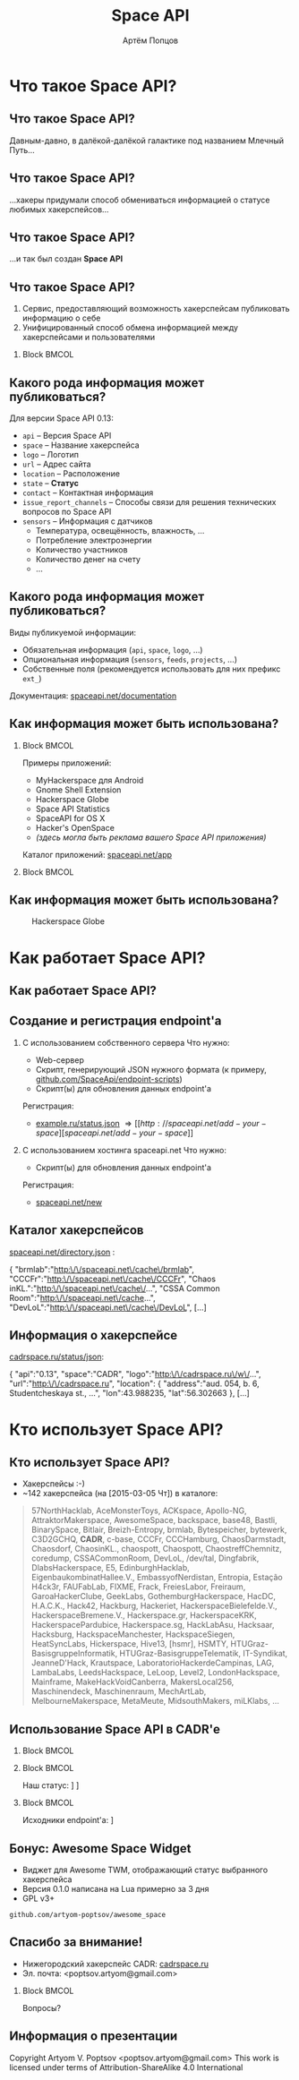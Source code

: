 #+TITLE:       Space API
#+AUTHOR:      Артём Попцов
#+EMAIL:       poptsov.artyom@gmail.com
#+LANGUAGE:    russian
#+OPTIONS:     H:2 num:t toc:1 \n:nil @:t ::t |:t ^:t -:t f:t *:t <:t
#+OPTIONS:     TeX:t LaTeX:t skip:nil d:nil todo:t pri:nil tags:not-in-toc
#+INFOJS_OPT:  view:nil toc:1 ltoc:t mouse:underline buttons:0
#+INFOJS_OPT:  path:http://orgmode.org/org-info.js
#+EXPORT_SELECT_TAGS:  export
#+EXPORT_EXCLUDE_TAGS: noexport

#+startup: beamer
#+LaTeX_CLASS: beamer
#+LaTeX_CLASS_OPTIONS: [bigger]
#+LATEX_CLASS_OPTIONS: [presentation]
#+BEAMER_THEME: Rochester [height=20pt]
#+LaTeX_HEADER: \usepackage[english, russian]{babel}
#+LaTeX_HEADER: \subtitle{Децентрализованная информационная система для хакерспейсов}
#+BEAMER_FRAME_LEVEL: 2
#+COLUMNS: %40ITEM %10BEAMER_env(Env) %9BEAMER_envargs(Env Args) 
#+COLUMNS: %4BEAMER_COL(Col) %10BEAMER_extra(Extra)

#+latex_header: \usepackage[labelformat=empty]{caption}

* Что такое Space API?
** Что такое Space API?
   Давным-давно, в далёкой-далёкой галактике под названием Млечный
   Путь... \newline

   #+ATTR_LATEX: clip,height=0.5\textheight
   [[file:./graphics/space.jpg]]
** Что такое Space API?
   #+ATTR_LATEX: clip,height=0.5\textheight
   [[file:./graphics/1280px-ESO-VLT-Laser-phot-33a-07.jpg]]

   ...хакеры придумали способ обмениваться информацией о статусе
   любимых хакерспейсов...
** Что такое Space API?
    #+ATTR_LATEX: clip,height=0.5\textheight
    [[file:./graphics/space-api-in-space.jpg]]

    ...и так был создан *Space API*
** Что такое Space API?
    1. Сервис, предоставляющий возможность хакерспейсам публиковать
       информацию о себе
    2. Унифицированный способ обмена информацией между хакерспейсами и
       пользователями
**** Block                                                            :BMCOL:
     :PROPERTIES:
     :BEAMER_col: 0.5
     :END:
     #+ATTR_LATEX: clip,height=0.5\textheight
     [[file:./graphics/spaceapi-logo.png]]
** Какого рода информация может публиковаться?
    Для версии Space API 0.13:
    - =api= -- Версия Space API
    - =space= -- Название хакерспейса
    - =logo= -- Логотип
    - =url= -- Адрес сайта
    - =location= -- Расположение
    - =state= -- *Статус*
    - =contact= -- Контактная информация
    - =issue_report_channels= -- Способы связи для решения технических
      вопросов по Space API
    - =sensors= -- Информация с датчиков
      - Температура, освещённость, влажность, ...
      - Потребление электроэнергии
      - Количество участников
      - Количество денег на счету
      - ...
** Какого рода информация может публиковаться?
   Виды публикуемой информации:
   - Обязательная информация (=api=, =space=, =logo=, ...)
   - Опциональная информация (=sensors=, =feeds=, =projects=, ...)
   - Собственные поля (рекомендуется использовать для них префикс
     =ext_=) \newline
   \newline
   Документация: [[http://spaceapi.net/documentation][spaceapi.net/documentation]]
** Как информация может быть использована?
*** Block                                                             :BMCOL:
    :PROPERTIES:
    :BEAMER_col: 0.5
    :END:
    Примеры приложений:
    - MyHackerspace для Android
    - Gnome Shell Extension
    - Hackerspace Globe
    - Space API Statistics
    - SpaceAPI for OS X
    - Hacker's OpenSpace
    - /(здесь могла быть реклама вашего Space API приложения)/ \newline
    \newline
    Каталог приложений: [[http://spaceapi.net/app][spaceapi.net/app]]
*** Block                                                             :BMCOL:
    :PROPERTIES:
    :BEAMER_col: 0.5
    :END:
   #+ATTR_LATEX: width=0.1\textwidth
   [[file:./graphics/myhackerspace.png]]
** Как информация может быть использована?
   #+CAPTION: Hackerspace Globe
   #+ATTR_LATEX: width=0.1\textwidth
   [[file:./graphics/hackerspace-globe.png]]
* Как работает Space API?
** Как работает Space API?
   #+ATTR_LATEX: width=0.1\textwidth
   [[file:./graphics/space-api-architecture.png]]
** Создание и регистрация endpoint'а
   1. С использованием собственного сервера
      \newline
      \newline
      Что нужно:
      - Web-сервер
      - Скрипт, генерирующий JSON нужного формата \newline
        (к примеру, [[https://github.com/SpaceApi/endpoint-scripts][github.com/SpaceApi/endpoint-scripts]])
      - Скрипт(ы) для обновления данных endpoint'а \newline
      \newline
      Регистрация:
      - [[https://example.ru/status.json][example.ru/status.json]] \Rightarrow [[http://spaceapi.net/add-your-space][spaceapi.net/add-your-space]] \newline
      \newline

   2. С использованием хостинга spaceapi.net \newline
      \newline
      Что нужно:
      - Скрипт(ы) для обновления данных endpoint'а \newline
      \newline
      Регистрация:
      - [[http://spaceapi.net/new/][spaceapi.net/new]]
** Каталог хакерспейсов
   [[http://spaceapi.net/directory.json][spaceapi.net/directory.json]] :
#+BEGIN_EXAMPLE javascript
{
  "brmlab":"http:\/\/spaceapi.net\/cache\/brmlab",
  "CCCFr":"http:\/\/spaceapi.net\/cache\/CCCFr",
  "Chaos inKL.":"http:\/\/spaceapi.net\/cache\/...",
  "CSSA Common Room":"http:\/\/spaceapi.net\/cache...",
  "DevLoL":"http:\/\/spaceapi.net\/cache\/DevLoL",
[...]
#+END_EXAMPLE
** Информация о хакерспейсе
   [[http://cadrspace.ru/status/json][cadrspace.ru/status/json]]:
#+BEGIN_EXAMPLE javascript
{
  "api":"0.13",
  "space":"CADR",
  "logo":"http:\/\/cadrspace.ru\/w\/...",
  "url":"http:\/\/cadrspace.ru",
  "location": {
    "address":"aud. 054, b. 6, Studentcheskaya st., ...",
    "lon":43.988235,
    "lat":56.302663 },
[...]
#+END_EXAMPLE
* Кто использует Space API?
** Кто использует Space API?
    - Хакерспейсы  :-)
    - ~142 хакерспейса (на [2015-03-05 Чт]) в каталоге:
#+LATEX: \fontsize{8}{10}
#+BEGIN_QUOTE
57NorthHacklab, AceMonsterToys, ACKspace, Apollo-NG,
AttraktorMakerspace, AwesomeSpace, backspace, base48, Bastli,
BinarySpace, Bitlair, Breizh-Entropy, brmlab, Bytespeicher, bytewerk,
C3D2GCHQ, *CADR*, c-base, CCCFr, CCCHamburg, ChaosDarmstadt,
Chaosdorf, ChaosinKL., chaospott, Chaospott, ChaostreffChemnitz,
coredump, CSSACommonRoom, DevLoL, /dev/tal, Dingfabrik,
DlabsHackerspace, E5, EdinburghHacklab, EigenbaukombinatHallee.V.,
EmbassyofNerdistan, Entropia, Estação H4ck3r, FAUFabLab, FIXME, Frack,
FreiesLabor, Freiraum, GaroaHackerClube, GeekLabs,
GothemburgHackerspace, HacDC, H.A.C.K., Hack42, Hackburg, Hackeriet,
HackerspaceBielefelde.V., HackerspaceBremene.V., Hackerspace.gr,
HackerspaceKRK, HackerspacePardubice, Hackerspace.sg, HackLabAsu,
Hacksaar, Hacksburg, HackspaceManchester, HackspaceSiegen,
HeatSyncLabs, Hickerspace, Hive13, [hsmr], HSMTY,
HTUGraz-BasisgruppeInformatik, HTUGraz-BasisgruppeTelematik,
IT-Syndikat, JeanneD'Hack, Krautspace, LaboratorioHackerdeCampinas,
LAG, LambaLabs, LeedsHackspace, LeLoop, Level2, LondonHackspace,
Mainframe, MakeHackVoidCanberra, MakersLocal256, Maschinendeck,
Maschinenraum, MechArtLab, MelbourneMakerspace, MetaMeute,
MidsouthMakers, miLKlabs, ...
#+END_QUOTE
#+LATEX: \normalize
** Использование Space API в CADR'е
   #+ATTR_LATEX: width=0.5\textwidth
   [[file:./graphics/cadr-spaceapi-update.png]]
\newline
*** Block                                                             :BMCOL:
    :PROPERTIES:
    :BEAMER_col: 0.1
    :END:
   #+ATTR_LATEX: width=0.5\textwidth
   [[file:./graphics/cadr.png]]
*** Block                                                             :BMCOL:
    :PROPERTIES:
    :BEAMER_col: 0.4
    :END:
#+LaTeX: \footnotesize
    Наш статус: \newline
    [[http://cadrspace.ru/status][cadrspace.ru/status]] \newline
    [[http://cadrspace.ru/status/json][cadrspace.ru/status/json]]
*** Block                                                             :BMCOL:
    :PROPERTIES:
    :BEAMER_col: 0.5
    :END:
#+LaTeX: \footnotesize
    Исходники endpoint'а: \newline
    [[https://github.com/cadrspace/endpoint-scripts][github.com/cadrspace/endpoint-scripts]] \newline
** Бонус: Awesome Space Widget
   #+ATTR_LATEX: width=0.5\textwidth
   [[file:./graphics/awesome-space-info.png]]

   - Виджет для Awesome TWM, отображающий статус выбранного
     хакерспейса
   - Версия 0.1.0 написана на Lua примерно за 3 дня
   - GPL v3+ \newline

#+BEGIN_CENTER
    =github.com/artyom-poptsov/awesome_space=
#+END_CENTER

** Спасибо за внимание!
    - Нижегородский хакерспейс CADR: [[http://cadrspace.ru/][cadrspace.ru]]
    - Эл. почта: <poptsov.artyom@gmail.com> \newline
      \newline
**** Block                                                            :BMCOL:
     :PROPERTIES:
     :BEAMER_col: 0.5
     :END:
#+LATEX: \Huge
#+BEGIN_CENTER
Вопросы?
#+END_CENTER
#+LATEX: \normalize
** Информация о презентации
#+LaTeX: \small
   Copyright \textcopyright 2015 Artyom V. Poptsov <poptsov.artyom@gmail.com> \newline
   \newline
   This work is licensed under terms of Attribution-ShareAlike 4.0 International

# Local Variables:
#   org-beamer-outline-frame-title: "Содержание"
# End:
